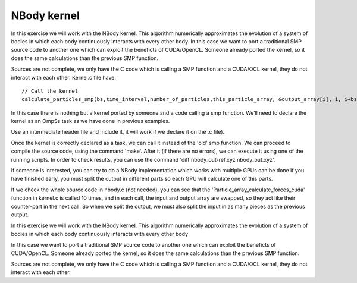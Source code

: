 NBody kernel
------------

.. highlight:: c

In this exercise we will work with the NBody kernel. This algorithm numerically approximates the
evolution of a system of bodies in which each body continuously interacts with every other body.
In this case we want to port a traditional SMP source code to another one which can exploit the
beneficts of CUDA/OpenCL. Someone already ported the kernel, so it does the same calculations
than the previous SMP function.

Sources are not complete, we only have the C code which is calling a SMP function and a CUDA/OCL
kernel, they do not interact with each other. Kernel.c file have::

  // Call the kernel
  calculate_particles_smp(bs,time_interval,number_of_particles,this_particle_array, &output_array[i], i, i+bs-1);   

In this case there is nothing but a kernel ported by someone and a code calling a smp function.
We’ll need to declare the kernel as an OmpSs task as we have done in previous examples.

.. note::
Use an intermediate header file and include it, it will work if we declare it on the .c file).

Once the kernel is correctly declared as a task, we can call it instead of the 'old' smp function.
We can proceed to compile the source code, using the command 'make'. After it (if there are no
errors), we can execute it using one of the running scripts. In order to check results, you can
use the command 'diff nbody_out-ref.xyz nbody_out.xyz'.

.. note::
If someone is interested, you can try to do a NBody implementation which works with multiple GPUs
can be done if you have finished early, you must split the output in different parts so each GPU
will calculate one of this parts.

If we check the whole source code in nbody.c (not needed), you can see that the
'Particle_array_calculate_forces_cuda' function in kernel.c is called 10 times, and in each call,
the input and output array are swapped, so they act like their counter-part in the next call. So
when we split the output, we must also split the input in as many pieces as the previous output.

In this exercise we will work with the NBody kernel. This algorithm numerically approximates the
evolution of a system of bodies in which each body continuously interacts with every other body

In this case we want to port a traditional SMP source code to another one which can exploit the
beneficts of CUDA/OpenCL. Someone already ported the kernel, so it does the same calculations than
the previous SMP function.

Sources are not complete, we only have the C code which is calling a SMP function and a CUDA/OCL
kernel, they do not interact with each other. 

